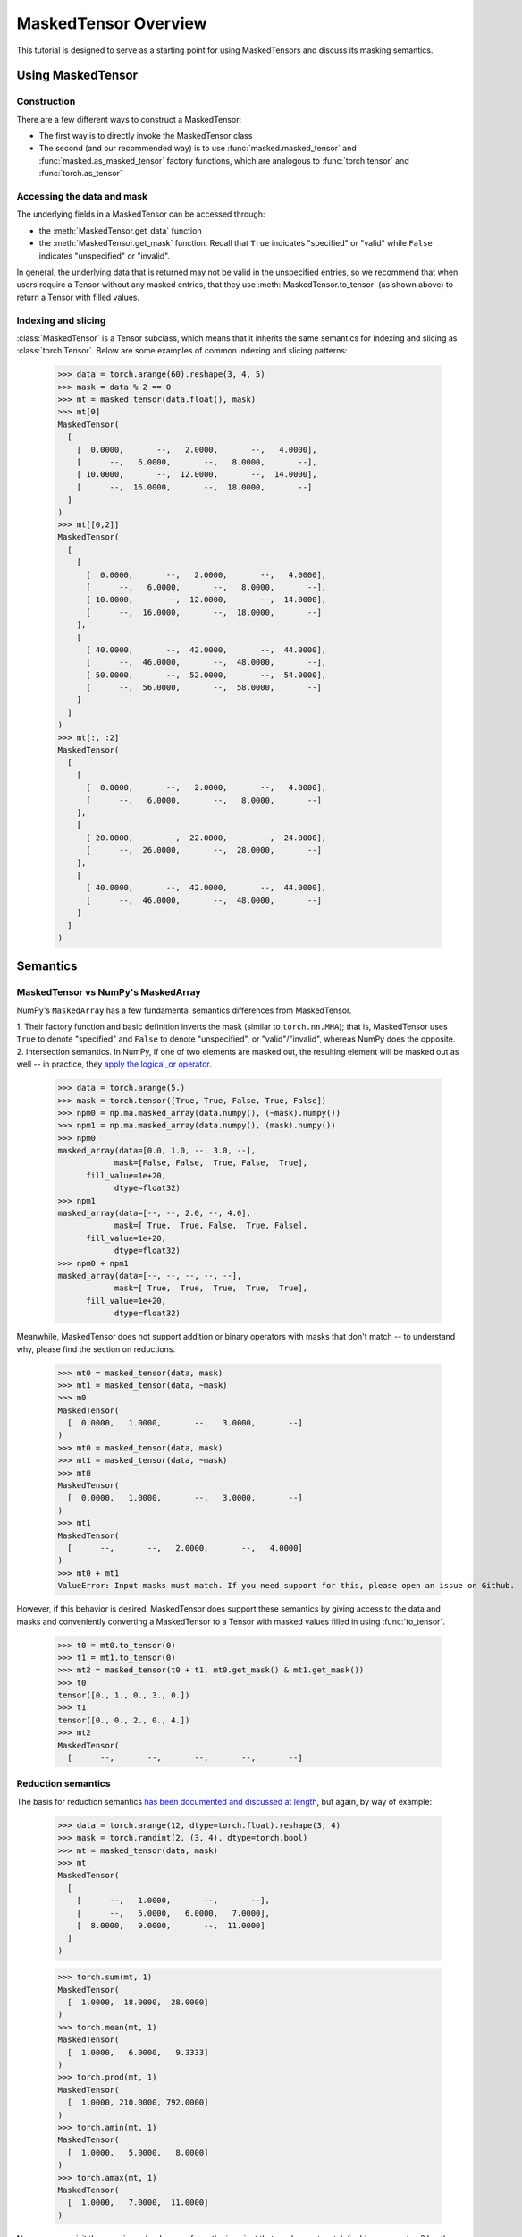 MaskedTensor Overview
=====================

This tutorial is designed to serve as a starting point for using MaskedTensors
and discuss its masking semantics.

Using MaskedTensor
++++++++++++++++++

Construction
------------

There are a few different ways to construct a MaskedTensor:

* The first way is to directly invoke the MaskedTensor class
* The second (and our recommended way) is to use :func:`masked.masked_tensor` and :func:`masked.as_masked_tensor` factory functions,
  which are analogous to :func:`torch.tensor` and :func:`torch.as_tensor`

  .. autosummary::
    :toctree: generated
    :nosignatures:

    masked.masked_tensor
    masked.as_masked_tensor

Accessing the data and mask
---------------------------

The underlying fields in a MaskedTensor can be accessed through:

* the :meth:`MaskedTensor.get_data` function
* the :meth:`MaskedTensor.get_mask` function. Recall that ``True`` indicates "specified" or "valid" while ``False`` indicates
  "unspecified" or "invalid".

In general, the underlying data that is returned may not be valid in the unspecified entries, so we recommend that
when users require a Tensor without any masked entries, that they use :meth:`MaskedTensor.to_tensor` (as shown above) to
return a Tensor with filled values.

Indexing and slicing
--------------------

:class:`MaskedTensor` is a Tensor subclass, which means that it inherits the same semantics for indexing and slicing
as :class:`torch.Tensor`. Below are some examples of common indexing and slicing patterns:

    >>> data = torch.arange(60).reshape(3, 4, 5)
    >>> mask = data % 2 == 0
    >>> mt = masked_tensor(data.float(), mask)
    >>> mt[0]
    MaskedTensor(
      [
        [  0.0000,       --,   2.0000,       --,   4.0000],
        [      --,   6.0000,       --,   8.0000,       --],
        [ 10.0000,       --,  12.0000,       --,  14.0000],
        [      --,  16.0000,       --,  18.0000,       --]
      ]
    )
    >>> mt[[0,2]]
    MaskedTensor(
      [
        [
          [  0.0000,       --,   2.0000,       --,   4.0000],
          [      --,   6.0000,       --,   8.0000,       --],
          [ 10.0000,       --,  12.0000,       --,  14.0000],
          [      --,  16.0000,       --,  18.0000,       --]
        ],
        [
          [ 40.0000,       --,  42.0000,       --,  44.0000],
          [      --,  46.0000,       --,  48.0000,       --],
          [ 50.0000,       --,  52.0000,       --,  54.0000],
          [      --,  56.0000,       --,  58.0000,       --]
        ]
      ]
    )
    >>> mt[:, :2]
    MaskedTensor(
      [
        [
          [  0.0000,       --,   2.0000,       --,   4.0000],
          [      --,   6.0000,       --,   8.0000,       --]
        ],
        [
          [ 20.0000,       --,  22.0000,       --,  24.0000],
          [      --,  26.0000,       --,  28.0000,       --]
        ],
        [
          [ 40.0000,       --,  42.0000,       --,  44.0000],
          [      --,  46.0000,       --,  48.0000,       --]
        ]
      ]
    )

Semantics
+++++++++

MaskedTensor vs NumPy's MaskedArray
-----------------------------------

NumPy's ``MaskedArray`` has a few fundamental semantics differences from MaskedTensor.

1. Their factory function and basic definition inverts the mask (similar to ``torch.nn.MHA``); that is, MaskedTensor
uses ``True`` to denote "specified" and ``False`` to denote "unspecified", or "valid"/"invalid", whereas NumPy does the
opposite.
2. Intersection semantics. In NumPy, if one of two elements are masked out, the resulting element will be
masked out as well -- in practice, they
`apply the logical_or operator <https://github.com/numpy/numpy/blob/68299575d8595d904aff6f28e12d21bf6428a4ba/numpy/ma/core.py#L1016-L1024>`__.

    >>> data = torch.arange(5.)
    >>> mask = torch.tensor([True, True, False, True, False])
    >>> npm0 = np.ma.masked_array(data.numpy(), (~mask).numpy())
    >>> npm1 = np.ma.masked_array(data.numpy(), (mask).numpy())
    >>> npm0
    masked_array(data=[0.0, 1.0, --, 3.0, --],
                mask=[False, False,  True, False,  True],
          fill_value=1e+20,
                dtype=float32)
    >>> npm1
    masked_array(data=[--, --, 2.0, --, 4.0],
                mask=[ True,  True, False,  True, False],
          fill_value=1e+20,
                dtype=float32)
    >>> npm0 + npm1
    masked_array(data=[--, --, --, --, --],
                mask=[ True,  True,  True,  True,  True],
          fill_value=1e+20,
                dtype=float32)

Meanwhile, MaskedTensor does not support addition or binary operators with masks that don't match -- to understand why,
please find the section on reductions.

    >>> mt0 = masked_tensor(data, mask)
    >>> mt1 = masked_tensor(data, ~mask)
    >>> m0
    MaskedTensor(
      [  0.0000,   1.0000,       --,   3.0000,       --]
    )
    >>> mt0 = masked_tensor(data, mask)
    >>> mt1 = masked_tensor(data, ~mask)
    >>> mt0
    MaskedTensor(
      [  0.0000,   1.0000,       --,   3.0000,       --]
    )
    >>> mt1
    MaskedTensor(
      [      --,       --,   2.0000,       --,   4.0000]
    )
    >>> mt0 + mt1
    ValueError: Input masks must match. If you need support for this, please open an issue on Github.

However, if this behavior is desired, MaskedTensor does support these semantics by giving access to the data and masks
and conveniently converting a MaskedTensor to a Tensor with masked values filled in using :func:`to_tensor`.

    >>> t0 = mt0.to_tensor(0)
    >>> t1 = mt1.to_tensor(0)
    >>> mt2 = masked_tensor(t0 + t1, mt0.get_mask() & mt1.get_mask())
    >>> t0
    tensor([0., 1., 0., 3., 0.])
    >>> t1
    tensor([0., 0., 2., 0., 4.])
    >>> mt2
    MaskedTensor(
      [      --,       --,       --,       --,       --]

.. _reduction-semantics:

Reduction semantics
-------------------

The basis for reduction semantics `has been documented and discussed at length <https://github.com/pytorch/rfcs/pull/27>`__,
but again, by way of example:

    >>> data = torch.arange(12, dtype=torch.float).reshape(3, 4)
    >>> mask = torch.randint(2, (3, 4), dtype=torch.bool)
    >>> mt = masked_tensor(data, mask)
    >>> mt
    MaskedTensor(
      [
        [      --,   1.0000,       --,       --],
        [      --,   5.0000,   6.0000,   7.0000],
        [  8.0000,   9.0000,       --,  11.0000]
      ]
    )

    >>> torch.sum(mt, 1)
    MaskedTensor(
      [  1.0000,  18.0000,  28.0000]
    )
    >>> torch.mean(mt, 1)
    MaskedTensor(
      [  1.0000,   6.0000,   9.3333]
    )
    >>> torch.prod(mt, 1)
    MaskedTensor(
      [  1.0000, 210.0000, 792.0000]
    )
    >>> torch.amin(mt, 1)
    MaskedTensor(
      [  1.0000,   5.0000,   8.0000]
    )
    >>> torch.amax(mt, 1)
    MaskedTensor(
      [  1.0000,   7.0000,  11.0000]
    )

Now we can revisit the question: why do we enforce the invariant that masks must match for binary operators?
In other words, why don't we use the same semantics as ``np.ma.masked_array``? Consider the following example:

    >>> data0 = torch.arange(10.).reshape(2, 5)
    >>> data1 = torch.arange(10.).reshape(2, 5) + 10
    >>> mask0 = torch.tensor([[True, True, False, False, False], [False, False, False, True, True]])
    >>> mask1 = torch.tensor([[False, False, False, True, True], [True, True, False, False, False]])

    >>> npm0 = np.ma.masked_array(data0.numpy(), (mask0).numpy())
    >>> npm1 = np.ma.masked_array(data1.numpy(), (mask1).numpy())
    >>> npm0
    masked_array(
      data=[[--, --, 2.0, 3.0, 4.0],
            [5.0, 6.0, 7.0, --, --]],
      mask=[[ True,  True, False, False, False],
            [False, False, False,  True,  True]],
      fill_value=1e+20,
      dtype=float32)
    >>> npm1
    masked_array(
      data=[[10.0, 11.0, 12.0, --, --],
            [--, --, 17.0, 18.0, 19.0]],
      mask=[[False, False, False,  True,  True],
            [ True,  True, False, False, False]],
      fill_value=1e+20,
      dtype=float32)
    >>> (npm0 + npm1).sum(0)
    masked_array(data=[--, --, 38.0, --, --],
                mask=[ True,  True, False,  True,  True],
          fill_value=1e+20,
                dtype=float32)
    >>> npm0.sum(0) + npm1.sum(0)
    masked_array(data=[15.0, 17.0, 38.0, 21.0, 23.0],
                mask=[False, False, False, False, False],
          fill_value=1e+20,
                dtype=float32)

Sum and addition should clearly be associative, but with NumPy's semantics, they are allowed to not be,
which can certainly be confusing for the user. That being said, if the user wishes, there are ways around this
(e.g. filling in the MaskedTensor's undefined elements with 0 values using :func:`to_tensor` as shown in a previous
example), but the user must now be more explicit with their intentions.
